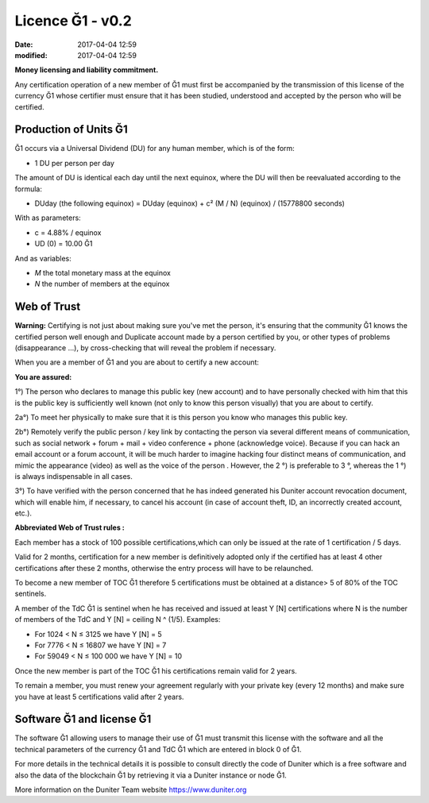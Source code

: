 
Licence Ğ1 - v0.2
=================

:date: 2017-04-04 12:59
:modified: 2017-04-04 12:59

**Money licensing and liability commitment.**

Any certification operation of a new member of Ğ1 must first be accompanied by the transmission of this license of the currency Ğ1 whose certifier must ensure that it has been studied, understood and accepted by the person who will be certified.

Production of Units Ğ1
----------------------

Ğ1 occurs via a Universal Dividend (DU) for any human member, which is of the form:

* 1 DU per person per day

The amount of DU is identical each day until the next equinox, where the DU will then be reevaluated according to the formula:

* DUday  (the following equinox) = DUday (equinox) + c² (M / N) (equinox) / (15778800 seconds)

With as parameters:

* c = 4.88% / equinox
* UD (0) = 10.00 Ğ1

And as variables:

* *M* the total monetary mass at the equinox
* *N* the number of members at the equinox

Web of Trust
------------

**Warning:** Certifying is not just about making sure you've met the person, it's ensuring that the community Ğ1 knows the certified person well enough and Duplicate account made by a person certified by you, or other types of problems (disappearance ...), by cross-checking that will reveal the problem if necessary.

When you are a member of Ğ1 and you are about to certify a new account:

**You are assured:**

1°) The person who declares to manage this public key (new account) and to have personally checked with him that this is the public key is sufficiently well known (not only to know this person visually) that you are about to certify.

2a°) To meet her physically to make sure that it is this person you know who manages this public key.

2b°) Remotely verify the public person / key link by contacting the person via several different means of communication, such as social network + forum + mail + video conference + phone (acknowledge voice). Because if you can hack an email account or a forum account, it will be much harder to imagine hacking four distinct means of communication, and mimic the appearance (video) as well as the voice of the person . However, the 2 °) is preferable to 3 °, whereas the 1 °) is always indispensable in all cases.

3°) To have verified with the person concerned that he has indeed generated his Duniter account revocation document, which will enable him, if necessary, to cancel his account (in case of account theft, ID, an incorrectly created account, etc.).

**Abbreviated Web of Trust rules :**

Each member has a stock of 100 possible certifications,which can only be issued at the rate of 1 certification / 5 days.

Valid for 2 months, certification for a new member is definitively adopted only if the certified has at least 4 other certifications after these 2 months, otherwise the entry process will have to be relaunched.

To become a new member of TOC Ğ1 therefore 5 certifications must be obtained at a distance> 5 of 80% of the TOC sentinels.

A member of the TdC Ğ1 is sentinel when he has received and issued at least Y [N] certifications where N is the number of members of the TdC and
Y [N] = ceiling N ^ (1/5). Examples:

* For 1024 < N ≤ 3125 we have Y [N] = 5
* For 7776 < N ≤ 16807 we have Y [N] = 7
* For 59049 < N ≤ 100 000 we have Y [N] = 10

Once the new member is part of the TOC Ğ1 his certifications remain valid for 2 years.

To remain a member, you must renew your agreement regularly with your private key (every 12 months) and make sure you have at least 5 certifications valid after 2 years.

Software Ğ1 and license Ğ1
--------------------------

The software Ğ1 allowing users to manage their use of Ğ1 must transmit this license with the software and all the technical parameters of the currency Ğ1 and TdC Ğ1 which are entered in block 0 of Ğ1.

For more details in the technical details it is possible to consult directly the code of Duniter which is a free software and also the data of the blockchain Ğ1 by retrieving it via a Duniter instance or node Ğ1.

More information on the Duniter Team website https://www.duniter.org
